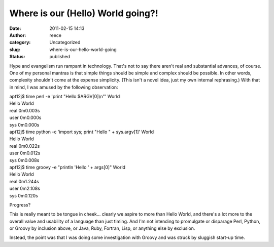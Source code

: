 Where is our (Hello) World going?!
##################################
:date: 2011-02-15 14:13
:author: reece
:category: Uncategorized
:slug: where-is-our-hello-world-going
:status: published

Hype and evangelism run rampant in technology. That's not to say there
aren't real and substantial advances, of course. One of my personal
mantras is that simple things should be simple and complex should be
possible. In other words, complexity shouldn't come at the expense
simplicity. (This isn't a novel idea, just my own internal
rephrasing.) With that in mind, I was amused by the following
observation:

| apt12j$ time perl -e 'print "Hello $ARGV[0]\\n"' World
| Hello World

| real 0m0.003s
| user 0m0.000s
| sys 0m0.000s

| apt12j$ time python -c 'import sys; print "Hello " + sys.argv[1]'
  World
| Hello World

| real 0m0.022s
| user 0m0.012s
| sys 0m0.008s

| apt12j$ time groovy -e "println 'Hello ' + args[0]" World
| Hello World

| real 0m1.244s
| user 0m2.108s
| sys 0m0.120s

Progress?

This is really meant to be tongue in cheek... clearly we aspire to more
than Hello World, and there's a lot more to the overall value and
usability of a language than just timing. And I'm not intending to
promulgate or disparage Perl, Python, or Groovy by inclusion above, or
Java, Ruby, Fortran, Lisp, or anything else by exclusion.

Instead, the point was that I was doing some investigation with Groovy
and was struck by sluggish start-up time.
